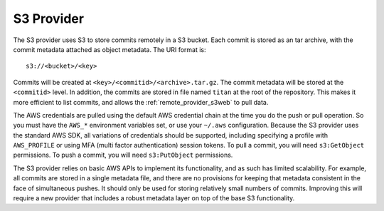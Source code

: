 .. _remote_provider_s3:

S3 Provider
===========

The S3 provider uses S3 to store commits remotely in a S3 bucket. Each commit
is stored as an tar archive, with the commit metadata attached as object
metadata. The URI format is::

    s3://<bucket>/<key>

Commits will be created at ``<key>/<commitid>/<archive>.tar.gz``. The commit
metadata will be stored at the ``<commitid>`` level. In addition, the commits
are stored in file named ``titan`` at the root of the repository. This makes it
more efficient to list commits, and allows the :ref:`remote_provider_s3web` to
pull data.

The AWS credentials are pulled using the default AWS credential chain at
the time you do the push or pull operation. So you must have the
``AWS_*`` environment variables set, or use your ``~/.aws`` configuration.
Because the S3 provider uses the standard AWS SDK, all variations of credentials
should be supported, including specifying a profile with ``AWS_PROFILE`` or
using MFA (multi factor authentication) session tokens.  To pull a commit, you
will need ``s3:GetObject`` permissions. To push a commit, you will need
``s3:PutObject`` permissions.

The S3 provider relies on basic AWS APIs to implement its functionality, and as
such has limited scalability.  For example, all commits are stored in a single
metadata file, and there are no provisions for keeping that metadata consistent
in the face of simultaneous pushes. It should only be used for storing
relatively small numbers of commits. Improving this will require a new provider
that includes a robust metadata layer on top of the base S3 functionality.
